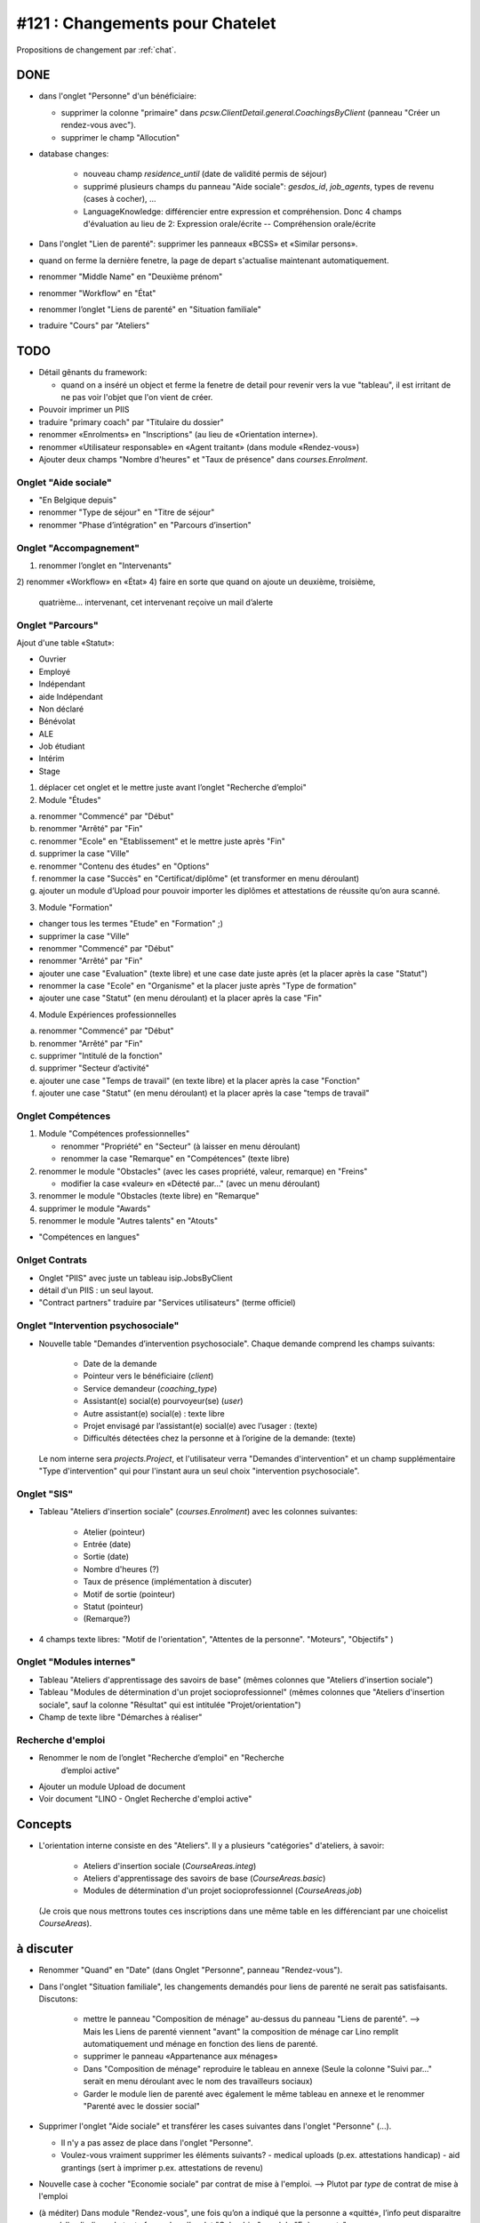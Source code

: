 ================================
#121 : Changements pour Chatelet
================================

.. currentlanguage:: fr


Propositions de changement par :ref:`chat`.

DONE
====

- dans l'onglet "Personne" d'un bénéficiaire:

  - supprimer la colonne "primaire" dans
    `pcsw.ClientDetail.general.CoachingsByClient` 
    (panneau "Créer un rendez-vous avec").
  - supprimer le champ "Allocution"

- database changes:

    - nouveau champ `residence_until` (date de validité permis de
      séjour)
    - supprimé plusieurs champs du panneau "Aide sociale":
      `gesdos_id`, `job_agents`, types de revenu (cases à cocher), ...

    - LanguageKnowledge: différencier entre expression et compréhension.
      Donc 4 champs d'évaluation au lieu de 2: 
      Expression orale/écrite -- Compréhension orale/écrite

- Dans l'onglet "Lien de parenté": supprimer les panneaux «BCSS» et
  «Similar persons».

- quand on ferme la dernière fenetre, la page de depart s'actualise
  maintenant automatiquement.

- renommer "Middle Name" en "Deuxième prénom"
- renommer "Workflow" en "État"
- renommer l’onglet "Liens de parenté" en "Situation familiale"
- traduire "Cours" par "Ateliers"


TODO
====

- Détail gênants du framework:

  - quand on a inséré un object et ferme la fenetre
    de detail pour revenir vers la vue "tableau", il est irritant de
    ne pas voir l'objet que l'on vient de créer.

- Pouvoir imprimer un PIIS
- traduire "primary coach" par "Titulaire du dossier"

- renommer «Enrolments» en "Inscriptions" (au lieu de «Orientation
  interne»).

- renommer «Utilisateur responsable» en «Agent traitant» (dans module
  «Rendez-vous»)

- Ajouter deux champs "Nombre d'heures" et "Taux de présence" dans
  `courses.Enrolment`.


 
Onglet "Aide sociale"
---------------------

- "En Belgique depuis"
- renommer "Type de séjour" en "Titre de séjour"
- renommer "Phase d’intégration" en "Parcours d’insertion"


Onglet "Accompagnement"
-----------------------

1) renommer l’onglet en "Intervenants"
2) renommer «Workflow» en «État»
4) faire en sorte que quand on ajoute un deuxième, troisième,
   quatrième... intervenant, cet intervenant reçoive un mail d’alerte



Onglet "Parcours"
-----------------

Ajout d'une table «Statut»:

- Ouvrier
- Employé
- Indépendant
- aide Indépendant
- Non déclaré
- Bénévolat
- ALE
- Job étudiant
- Intérim
- Stage


1) déplacer cet onglet et le mettre juste avant l’onglet "Recherche
   d’emploi"

2) Module "Études"

a. renommer "Commencé" par "Début"
b. renommer "Arrêté" par "Fin"
c. renommer "Ecole" en "Etablissement" et le mettre juste après "Fin"
d. supprimer la case "Ville"
e. renommer "Contenu des études" en "Options"

f. renommer la case "Succès" en "Certificat/diplôme" (et
   transformer en menu déroulant)

g. ajouter un module d’Upload pour pouvoir importer les
   diplômes et attestations de réussite qu’on aura scanné.

3) Module "Formation"

- changer tous les termes "Etude" en "Formation" ;)
- supprimer la case "Ville"
- renommer "Commencé" par "Début"
- renommer "Arrêté" par "Fin"
- ajouter une case "Evaluation" (texte libre) et une case date juste
  après (et la placer après la case "Statut")
- renommer la case "Ecole" en "Organisme" et la placer juste après
  "Type de formation"
- ajouter une case "Statut" (en menu déroulant) et la placer après
  la case "Fin"

4) Module Expériences professionnelles

a. renommer "Commencé" par "Début"
b. renommer "Arrêté" par "Fin"
c. supprimer "Intitulé de la fonction"
d. supprimer "Secteur d’activité"
e. ajouter une case "Temps de travail" (en texte libre) et la placer après la case "Fonction"
f. ajouter une case "Statut" (en menu déroulant) et la placer après  la case "temps de travail"
 

Onglet Compétences
-------------------
 
1) Module "Compétences professionnelles"

   - renommer "Propriété" en "Secteur" (à laisser en menu déroulant)
   - renommer la case "Remarque" en "Compétences" (texte libre)

2) renommer le module "Obstacles" (avec les cases propriété, valeur,
   remarque) en "Freins"

   - modifier la case «valeur» en «Détecté par…" (avec un menu déroulant)

3) renommer le module "Obstacles (texte libre) en "Remarque"
4) supprimer  le module "Awards"
5) renommer le module "Autres talents" en "Atouts"

- "Compétences en langues"

Onlget Contrats 
---------------

- Onglet "PIIS" avec juste un tableau isip.JobsByClient
- détail d'un PIIS : un seul layout. 
- "Contract partners" traduire par "Services utilisateurs" (terme
  officiel)


Onglet "Intervention psychosociale"
-----------------------------------

- Nouvelle table "Demandes d’intervention psychosociale".
  Chaque demande comprend les champs suivants:
    - Date de la demande
    - Pointeur vers le bénéficiaire (`client`)
    - Service demandeur (`coaching_type`)
    - Assistant(e) social(e) pourvoyeur(se) (`user`)
    - Autre assistant(e) social(e) : texte libre
    - Projet envisagé par l’assistant(e) social(e) avec l’usager : (texte)
    - Difficultés détectées chez la personne et à l’origine de la demande: (texte)

  Le nom interne sera `projects.Project`, et l'utilisateur verra
  "Demandes d'intervention" et un champ supplémentaire "Type
  d'intervention" qui pour l'instant aura un seul choix "intervention
  psychosociale".


Onglet "SIS"
------------

- Tableau "Ateliers d'insertion sociale" (`courses.Enrolment`) avec
  les colonnes suivantes:

    - Atelier (pointeur)
    - Entrée (date)
    - Sortie (date)
    - Nombre d'heures (?)
    - Taux de présence (implémentation à discuter)
    - Motif de sortie (pointeur)
    - Statut (pointeur)
    - (Remarque?)

- 4 champs texte libres: "Motif de l'orientation", "Attentes de la
  personne". "Moteurs", "Objectifs" )

Onglet "Modules internes"
-------------------------

- Tableau "Ateliers d'apprentissage des savoirs de base" (mêmes colonnes
  que "Ateliers d'insertion sociale")

- Tableau "Modules de détermination d'un projet socioprofessionnel"
  (mêmes colonnes que "Ateliers d'insertion sociale", sauf la colonne
  "Résultat" qui est intitulée "Projet/orientation")

- Champ de texte libre "Démarches à réaliser"


Recherche d'emploi
------------------

- Renommer le nom de l’onglet "Recherche d’emploi" en "Recherche
   d’emploi active"

- Ajouter un module Upload de document

- Voir document "LINO - Onglet Recherche d'emploi active"


Concepts
========

- L'orientation interne consiste en des "Ateliers". Il y a plusieurs
  "catégories" d'ateliers, à savoir:

    - Ateliers d'insertion sociale (`CourseAreas.integ`)
    - Ateliers d'apprentissage des savoirs de base (`CourseAreas.basic`)
    - Modules de détermination d'un projet socioprofessionnel
      (`CourseAreas.job`)

  (Je crois que nous mettrons toutes ces inscriptions dans une même
  table en les différenciant par une choicelist `CourseAreas`).


à discuter
==========

- Renommer "Quand" en "Date" (dans Onglet "Personne", panneau "Rendez-vous").

- Dans l'onglet "Situation familiale", les changements demandés pour
  liens de parenté ne serait pas satisfaisants. Discutons:

    - mettre le panneau "Composition de ménage" au-dessus du panneau
      "Liens de parenté".  --> Mais les Liens de parenté viennent "avant"
      la composition de ménage car Lino remplit automatiquement und ménage
      en fonction des liens de parenté.
    - supprimer le panneau «Appartenance aux ménages»
    - Dans "Composition de ménage" reproduire le tableau en annexe
      (Seule la colonne "Suivi par…" serait en menu déroulant avec le
      nom des travailleurs sociaux)
    - Garder le module lien de parenté avec également le même tableau en
      annexe et le renommer "Parenté avec le dossier social"

- Supprimer l'onglet "Aide sociale" et transférer les cases suivantes
  dans l'onglet "Personne" (...). 

  - Il n'y a pas assez de place dans l'onglet "Personne". 
  - Voulez-vous vraiment supprimer les éléments suivants?
    - medical uploads (p.ex. attestations handicap)
    - aid grantings (sert à imprimer p.ex. attestations de revenu)


- Nouvelle case à cocher "Economie sociale" par contrat de mise à
  l'emploi. --> Plutot par *type* de contrat de mise à l'emploi
  

- (à méditer) Dans module "Rendez-vous", une fois qu’on a indiqué que
  la personne a «quitté», l’info peut disparaitre vu qu’elle s’indique
  de toute façon dans l’onglet "Calendrier", module "Evènements".


- transférer le bouton "a besoin d’un permis de travail" (actuellement
  dans l'onglet "Recherche d'emploi") dans "Personne"


- Dans l'onglet "Accompagnement", supprimer le champ «Refusal
  Reason». Le voulez-vous vraiment?  Alors il faudrait également
  enlever l'action "Refuser" et dire que vous supprimez les dossiers
  refusés. Donc pas de statistiques.
  
- Avez vous pensé à mettre les formations dans les "experiences
  professionnelles"? (et d'enlever le panneau "Formations"
  actuel). C'est le nouveau champ "Statut" qui ferait la
  différence. Une formations serait une experience professionnelle
  avec un statut correspondant.

- Dans l'onglet "Modules internes", le tableau "Modules de
  détermination d'un projet socioprofessionnel" a les mêmes colonnes
  que "Ateliers d'insertion sociale", sauf la colonne "Résultat" qui
  est intitulée "Projet/orientation". Je compte ignorer cette
  différence et mettre "Résultat" partout. D'accord?

- transférer le module "Enrolments" (actuellement dans l’onglet
  «Langues») dans l’onglet "Personne" (en dessous du module "Créer un
  rendez-vous")


